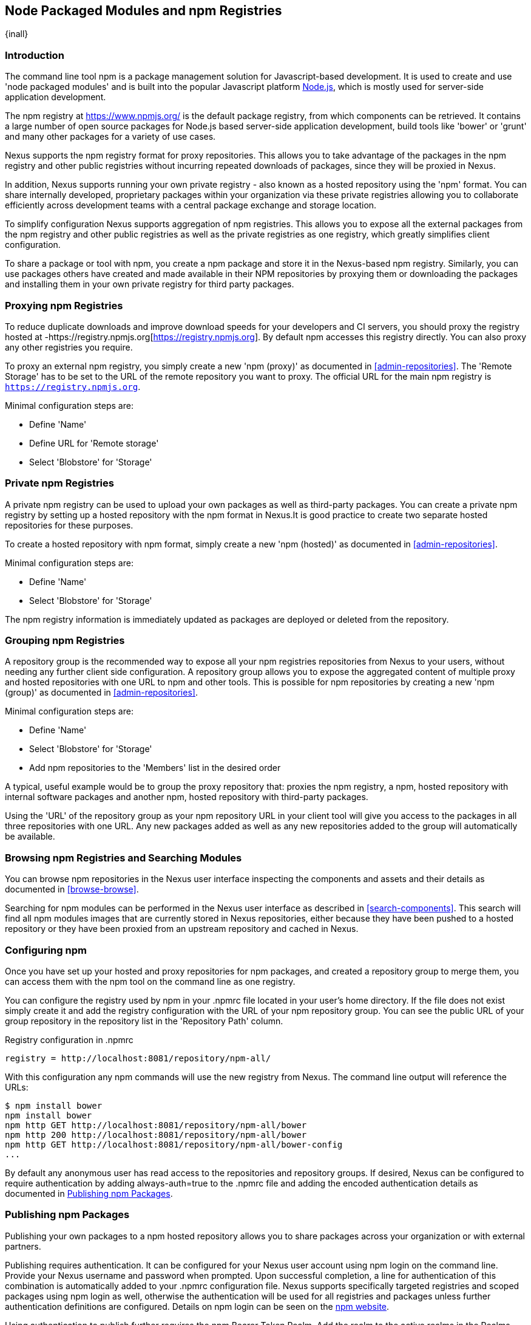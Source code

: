 [[npm]]
== Node Packaged Modules and npm Registries
{inall}

=== Introduction

The command line tool +npm+ is a package management solution for Javascript-based development. It is used to create and
use 'node packaged modules' and is built into the popular Javascript platform http://www.nodejs.org/[Node.js], which is
mostly used for server-side application development.

The npm registry at https://www.npmjs.org/[https://www.npmjs.org/] is the default package registry, from which
components can be retrieved.  It contains a large number of open source packages for Node.js based server-side
application development, build tools like 'bower' or 'grunt' and many other packages for a variety of use cases.

Nexus supports the npm registry format for proxy repositories. This allows you to take advantage of the packages in the
npm registry and other public registries without incurring repeated downloads of packages, since they will be proxied in
Nexus.

In addition, Nexus supports running your own private registry - also known as a hosted repository using the 'npm'
format. You can share internally developed, proprietary packages within your organization via these private registries
allowing you to collaborate efficiently across development teams with a central package exchange and storage location.

To simplify configuration Nexus supports aggregation of npm registries. This allows you to expose all the external
packages from the npm registry and other public registries as well as the private registries as one registry, which
greatly simplifies client configuration.

To share a package or tool with npm, you create a npm package and store it in the Nexus-based npm registry. Similarly,
you can use packages others have created and made available in their NPM repositories by proxying them or downloading
the packages and installing them in your own private registry for third party packages.


[[npm-proxying-registries]]
=== Proxying npm Registries

To reduce duplicate downloads and improve download speeds for your developers and CI servers, you should proxy the
registry hosted at -https://registry.npmjs.org[https://registry.npmjs.org]. By default npm accesses this registry
directly. You can also proxy any other registries you require.

To proxy an external npm registry, you simply create a new 'npm (proxy)' as documented in <<admin-repositories>>. The
'Remote Storage' has to be set to the URL of the remote repository you want to proxy. The official URL for the main npm
registry is `https://registry.npmjs.org`.

Minimal configuration steps are:

- Define 'Name'
- Define URL for 'Remote storage'
- Select 'Blobstore' for 'Storage'

[[npm-private-registries]]
=== Private npm Registries

A private npm registry can be used to upload your own packages as well as third-party packages. You can create a private
npm registry by setting up a hosted repository with the npm format in Nexus.It is good practice to create two separate
hosted repositories for these purposes.

To create a hosted repository with npm format, simply create a new 'npm (hosted)' as documented in
<<admin-repositories>>.

Minimal configuration steps are:

- Define 'Name'
- Select 'Blobstore' for 'Storage'

The npm registry information is immediately updated as packages are deployed or deleted from the repository.

//// 
TBD
The scheduled tasks to recreate the npm metadata database based on the
components in a hosted repository and to back up the database are
documented in <<scheduled-tasks>>.
////

[[npm-grouping-registries]]
=== Grouping npm Registries

A repository group is the recommended way to expose all your npm registries repositories from Nexus to your users,
without needing any further client side configuration. A repository group allows you to expose the aggregated content of
multiple proxy and hosted repositories with one URL to npm and other tools. This is possible for npm repositories by
creating a new 'npm (group)' as documented in <<admin-repositories>>.

Minimal configuration steps are:

- Define 'Name'
- Select 'Blobstore' for 'Storage'
- Add npm repositories to the 'Members' list in the desired order

A typical, useful example would be to group the proxy repository that: proxies the npm registry, a npm, hosted
repository with internal software packages and another npm, hosted repository with third-party packages.

Using the 'URL' of the repository group as your npm repository URL in your client tool will give you access to the
packages in all three repositories with one URL. Any new packages added as well as any new repositories added to the
group will automatically be available.


=== Browsing npm Registries and Searching Modules

////
TBD link to browse chapter once we got it
////

You can browse npm repositories in the Nexus user interface inspecting the components and assets and their details
as documented in <<browse-browse>>.


Searching for npm modules can be performed in the Nexus user interface as described in <<search-components>>. This
search will find all npm modules images that are currently stored in Nexus repositories, either because they have been pushed
to a hosted repository or they have been proxied from an upstream repository and cached in Nexus.

[[npm-configuring]]
=== Configuring npm 

Once you have set up your hosted and proxy repositories for npm packages, and created a repository group to merge them,
you can access them with the +npm+ tool on the command line as one registry.

You can configure the registry used by +npm+ in your +.npmrc+ file located in your user's home directory. If the file
does not exist simply create it and add the registry configuration with the URL of your npm repository group. You can
see the public URL of your group repository in the repository list in the 'Repository Path' column.

.Registry configuration in +.npmrc+
----
registry = http://localhost:8081/repository/npm-all/
----

With this configuration any npm commands will use the new registry from Nexus. The command line output will reference
the URLs:

----
$ npm install bower
npm install bower
npm http GET http://localhost:8081/repository/npm-all/bower
npm http 200 http://localhost:8081/repository/npm-all/bower
npm http GET http://localhost:8081/repository/npm-all/bower-config
...
----

By default any anonymous user has read access to the repositories and repository groups. If desired, Nexus can be
configured to require authentication by adding +always-auth=true+ to the +.npmrc+ file and adding the encoded
authentication details as documented in <<npm-deploying-packages>>.

[[npm-deploying-packages]]
=== Publishing npm Packages

Publishing your own packages to a npm hosted repository allows you to share packages across your organization or with
external partners.

Publishing requires authentication. It can be configured for your Nexus user account using +npm login+ on the
command line.  Provide your Nexus username and password when prompted.  Upon successful completion, a line for
authentication of this combination is automatically added to your +.npmrc+ configuration file.  Nexus supports
specifically targeted registries and scoped packages using +npm login+ as well, otherwise the authentication will
be used for all registries and packages unless further authentication definitions are configured.  Details on +npm
login+ can be seen on the https://docs.npmjs.com/cli/adduser[npm website].

Using authentication to publish further requires the +npm Bearer Token Realm+. Add the realm to the active realms
in the +Realms+ feature of the +Security+ menu from the +Administration+ menu to activate it.

With authentication configured you can publish your packages with the +npm publish+ command. 

The +npm publish+ command uses a +registry+ configuration value to know where to publish your package. There are
several ways to change the registry value to point at your Nexus hosted npm repository.

Since the +.npmrc+ file usually contains a registry value intended only for getting new packages, a simple way to
override this value is to provide a registry to the +publish+ command:

----
npm publish --registry http://localhost:8081/repository/npm-internal/ 
----

Alternately, you can edit your package.json file and add a +publishConfig+ section:

----
  "publishConfig" : {
    "registry" : "http://localhost:8081/repository/npm-internal/"
  },
----

Detailed information about package creation can be found on the https://docs.npmjs.com/cli/publish[npm website].

If your package requires the use of +npm scope+, Nexus supports this functionality. Packages published to Nexus
with a defined scope are reflected with the scope value populating the Nexus group field in Browse and Search.
Details on scoping are available on the https://docs.npmjs.com/misc/scope[npm website] also.

Once a package is published to the private registry in Nexus, any other developers or build servers that access Nexus
via the repository group have instant access to it.

[[npm-deprecating-packages]]
=== Deprecating npm Packages

Once your packages have been pushed to an npm hosted repository, you can mark them as deprecated. This is useful when a
newer version of the package is available, and you want to warn people that the old package has reached end of life or
you want to avoid usage and warn your users for some other reason.

The +npm deprecate+ command uses a +registry+ configuration value to inform where the package lives. To deprecate an
existing package, use a command like the following:

----
npm deprecate --registry http://localhost:8081/repository/npm-internal/ testproject1@0.0.1 "This package is deprecated"
----

If you change your mind, you can reverse this action using the same command. To undeprecate a package, pass an empty
string to the deprecate command:

----
npm deprecate --registry http://localhost:8081/repository/npm-internal/ testproject1@0.0.1 ""
----

The message text is persisted in the `deprecated` attribute of the 'packageJson' section for the asset and can be viewed
in the Nexus user interface.

////
/* Local Variables: */
/* ispell-personal-dictionary: "ispell.dict" */
/* End:             */
////
